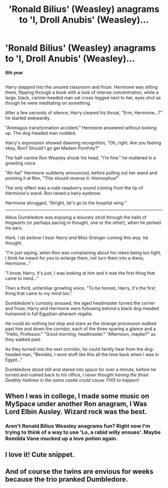#+TITLE: 'Ronald Bilius' (Weasley) anagrams to 'I, Droll Anubis' (Weasley)...

* 'Ronald Bilius' (Weasley) anagrams to 'I, Droll Anubis' (Weasley)...
:PROPERTIES:
:Author: Avaday_Daydream
:Score: 119
:DateUnix: 1523149955.0
:DateShort: 2018-Apr-08
:FlairText: Mini-Fic
:END:
*6th year*

** 
   :PROPERTIES:
   :CUSTOM_ID: section
   :END:
Harry stepped into the unused classroom and froze. Hermione was sitting there, flipping through a book with a look of intense concentration, while a large, black, canine-headed man sat cross-legged next to her, eyes shut as though he were meditating on something.

After a few seconds of silence, Harry cleared his throat, "Erm, Hermione...?" he started awkwardly.

"Animagus transformation accident." Hermione answered without looking up. The dog-headed man nodded.

Harry's expression showed dawning recognition, "Oh, right. Are you feeling okay, Ron? Should I go get Madam Pomfrey?"

The half-canine Ron Weasley shook his head, "I'm fine." he muttered in a growling voice.

"Ah-ha!" Hermione suddenly announced, before pulling out her wand and pointing it at Ron, "This should reverse it: /Homorphus!/"

The only effect was a rude raspberry sound coming from the tip of Hermione's wand. Ron raised a hairy eyebrow.

Hermione shrugged, "Alright, let's go to the hospital wing."

--------------

Albus Dumbledore was enjoying a leisurely stroll through the halls of Hogwarts (or perhaps pacing in thought, one or the other), when he perked his ears.

/Hark, I do believe I hear Harry and Miss Granger coming this way./ he thought.

"I'm just saying, when Ron was complaining about his robes being too tight, I think he meant for you to enlarge them, not turn them into a dress, Hermione..."

"I know, Harry, it's just, I was looking at him and it was the first thing that came to mind..."

Then a third, unfamiliar growling voice, "To be honest, Harry, it's the first thing that came to my mind too."

Dumbledore's curiosity aroused, the aged headmaster turned the corner and froze; Harry and Hermione were following behind a black dog-headed humanoid in full Egyptian-pharaoh regalia.

He could do nothing but stop and stare as the strange procession walked past him and down the corridor, each of the three sparing a glance and a "Hello, Professor." "Good morning, headmaster." "Afternoon, maybe?" as they walked past.

As they turned into the next corridor, he could faintly hear from the dog-headed man, "Besides, I wore stuff like this all the time back when I was in Egypt..."

Dumbledore stood still and stared into space for over a minute, before he turned and rushed back to his office, /I never thought having the three Deathly Hallows in the same castle could cause THIS to happen!/


** When I was in college, I made some music on MySpace under another Ron anagram, I Was Lord Elbin Ausley. Wizard rock was the best.
:PROPERTIES:
:Score: 23
:DateUnix: 1523190996.0
:DateShort: 2018-Apr-08
:END:

*** Aren't Ronald Bilius Weasley anagrams fun? Right now I'm trying to think of a way to use 'Lo, a rabid willy ensues'. Maybe Romilda Vane mucked up a love potion again.
:PROPERTIES:
:Author: Avaday_Daydream
:Score: 15
:DateUnix: 1523222522.0
:DateShort: 2018-Apr-09
:END:


** I love it! Cute snippet.
:PROPERTIES:
:Author: girlikecupcake
:Score: 8
:DateUnix: 1523166206.0
:DateShort: 2018-Apr-08
:END:


** And of course the twins are envious for weeks because the trio pranked Dumbledore.
:PROPERTIES:
:Author: skyguard1000
:Score: 1
:DateUnix: 1523939016.0
:DateShort: 2018-Apr-17
:END:

